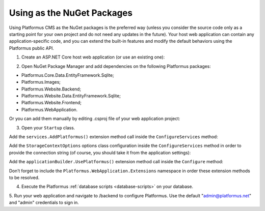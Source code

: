 ﻿Using as the NuGet Packages
===========================

Using Platformus CMS as the NuGet packages is the preferred way
(unless you consider the source code only as a starting point for your own project and do not need any updates in the future).
Your host web application can contain any application-specific code,
and you can extend the built-in features and modify the default behaviors using the Platformus public API.

1. Create an ASP.NET Core host web application (or use an existing one):

.. image:: /images/getting_started/use_as_nuget_packages/1.png

.. image:: /images/getting_started/use_as_nuget_packages/2.png

2. Open NuGet Package Manager and add dependencies on the following Platformus packages:

.. image:: /images/getting_started/use_as_nuget_packages/3.png

* Platformus.Core.Data.EntityFramework.Sqlite;
* Platformus.Images;
* Platformus.Website.Backend;
* Platformus.Website.Data.EntityFramework.Sqlite;
* Platformus.Website.Frontend;
* Platformus.WebApplication.

Or you can add them manually by editing .csproj file of your web application project:

.. code-block:: xml
    :emphasize-lines: 2-7

    <ItemGroup>
      <PackageReference Include="Platformus.Core.Data.EntityFramework.Sqlite" Version="4.0.0" />
      <PackageReference Include="Platformus.Images" Version="4.0.0" />
      <PackageReference Include="Platformus.Website.Backend" Version="4.0.0" />
      <PackageReference Include="Platformus.Website.Data.EntityFramework.SqlServer" Version="4.0.0" />
      <PackageReference Include="Platformus.Website.Frontend" Version="4.0.0" />
      <PackageReference Include="Platformus.WebApplication" Version="4.0.0" />
    </ItemGroup>

3. Open your ``Startup`` class.

Add the ``services.AddPlatformus()`` extension method call inside the ``ConfigureServices`` method:

.. code-block:: cs
    :emphasize-lines: 3
	
    public void ConfigureServices(IServiceCollection services)
    {
      services.AddPlatformus();
    }

Add the ``StorageContextOptions`` options class configuration inside the ``ConfigureServices`` method
in order to provide the connection string (of course, you should take it from the application settings):

.. code-block:: cs
    :emphasize-lines: 3-7
	
    public void ConfigureServices(IServiceCollection services)
    {
      services.Configure<StorageContextOptions>(options =>
        {
          options.ConnectionString = this.configuration.GetConnectionString("Default");
        }
      );
	  
      services.AddPlatformus(this.extensionsPath);
    }

Add the ``applicationBuilder.UsePlatformus()`` extension method call inside the ``Configure`` method:

.. code-block:: cs
    :emphasize-lines: 6
	
    public void Configure(IApplicationBuilder applicationBuilder, IWebHostEnvironment webHostEnvironment)
    {
      if (webHostEnvironment.IsDevelopment())
        applicationBuilder.UseDeveloperExceptionPage();

      applicationBuilder.UsePlatformus();
    }

Don’t forget to include the ``Platformus.WebApplication.Extensions`` namespace in order these extension methods to be resolved.

4. Execute the Platformus :ref:`database scripts <database-scripts>` on your database.

5. Run your web application and navigate to /backend to configure Platformus.
Use the default "admin@platformus.net" and "admin" credentials to sign in.